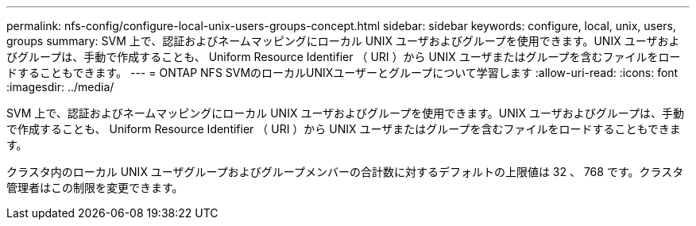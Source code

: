---
permalink: nfs-config/configure-local-unix-users-groups-concept.html 
sidebar: sidebar 
keywords: configure, local, unix, users, groups 
summary: SVM 上で、認証およびネームマッピングにローカル UNIX ユーザおよびグループを使用できます。UNIX ユーザおよびグループは、手動で作成することも、 Uniform Resource Identifier （ URI ）から UNIX ユーザまたはグループを含むファイルをロードすることもできます。 
---
= ONTAP NFS SVMのローカルUNIXユーザーとグループについて学習します
:allow-uri-read: 
:icons: font
:imagesdir: ../media/


[role="lead"]
SVM 上で、認証およびネームマッピングにローカル UNIX ユーザおよびグループを使用できます。UNIX ユーザおよびグループは、手動で作成することも、 Uniform Resource Identifier （ URI ）から UNIX ユーザまたはグループを含むファイルをロードすることもできます。

クラスタ内のローカル UNIX ユーザグループおよびグループメンバーの合計数に対するデフォルトの上限値は 32 、 768 です。クラスタ管理者はこの制限を変更できます。
